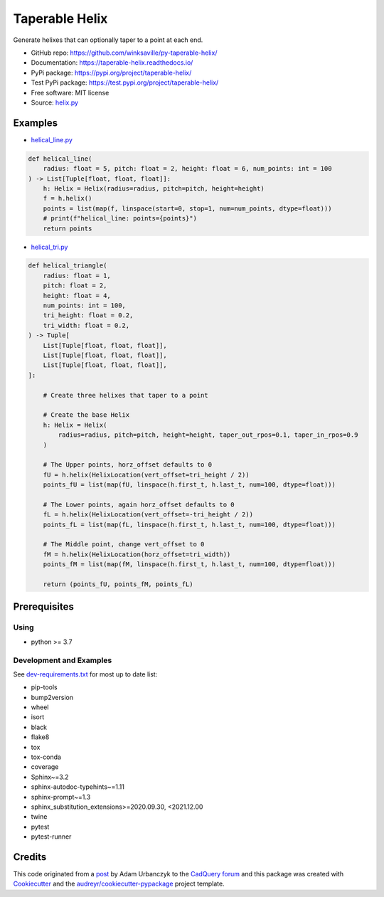 ===============
Taperable Helix
===============

..
  TODO: eventually we'll enable the badges
  .. image:: https://img.shields.io/travis/winksaville/taperable_helix.svg
          :target: https://travis-ci.com/winksaville/taperable_helix

.. image:: https://img.shields.io/pypi/v/taperable_helix.svg
   :target: https://pypi.python.org/pypi/taperable_helix

.. image:: https://readthedocs.org/projects/taperable-helix/badge/?version=latest
    :target: https://taperable-helix.readthedocs.io/en/latest/?badge=latest
    :alt: Documentation Status

Generate helixes that can optionally taper to a point at each end.

* GitHub repo: https://github.com/winksaville/py-taperable-helix/
* Documentation: https://taperable-helix.readthedocs.io/
* PyPi package: https://pypi.org/project/taperable-helix/
* Test PyPi package: https://test.pypi.org/project/taperable-helix/
* Free software: MIT license
* Source: `helix.py`_


Examples
--------

* `helical_line.py`_

.. code-block:: python

    def helical_line(
        radius: float = 5, pitch: float = 2, height: float = 6, num_points: int = 100
    ) -> List[Tuple[float, float, float]]:
        h: Helix = Helix(radius=radius, pitch=pitch, height=height)
        f = h.helix()
        points = list(map(f, linspace(start=0, stop=1, num=num_points, dtype=float)))
        # print(f"helical_line: points={points}")
        return points

    
.. image:: https://raw.githubusercontent.com/winksaville/py-taperable-helix/master/data/helical_line.webp


* `helical_tri.py`_

.. code-block:: python

    def helical_triangle(
        radius: float = 1,
        pitch: float = 2,
        height: float = 4,
        num_points: int = 100,
        tri_height: float = 0.2,
        tri_width: float = 0.2,
    ) -> Tuple[
        List[Tuple[float, float, float]],
        List[Tuple[float, float, float]],
        List[Tuple[float, float, float]],
    ]:

        # Create three helixes that taper to a point

        # Create the base Helix
        h: Helix = Helix(
            radius=radius, pitch=pitch, height=height, taper_out_rpos=0.1, taper_in_rpos=0.9
        )

        # The Upper points, horz_offset defaults to 0
        fU = h.helix(HelixLocation(vert_offset=tri_height / 2))
        points_fU = list(map(fU, linspace(h.first_t, h.last_t, num=100, dtype=float)))

        # The Lower points, again horz_offset defaults to 0
        fL = h.helix(HelixLocation(vert_offset=-tri_height / 2))
        points_fL = list(map(fL, linspace(h.first_t, h.last_t, num=100, dtype=float)))

        # The Middle point, change vert_offset to 0
        fM = h.helix(HelixLocation(horz_offset=tri_width))
        points_fM = list(map(fM, linspace(h.first_t, h.last_t, num=100, dtype=float)))

        return (points_fU, points_fM, points_fL)


.. image:: https://raw.githubusercontent.com/winksaville/py-taperable-helix/master/data/helical_tri.webp


Prerequisites
-------------

Using
#####

* python >= 3.7


Development and Examples
########################

See `dev-requirements.txt`_ for most up to date list:

* pip-tools
* bump2version
* wheel
* isort
* black
* flake8
* tox
* tox-conda
* coverage
* Sphinx~=3.2
* sphinx-autodoc-typehints~=1.11
* sphinx-prompt~=1.3
* sphinx_substitution_extensions>=2020.09.30, <2021.12.00
* twine
* pytest
* pytest-runner

Credits
-------

This code originated from a post_ by Adam Urbanczyk to the CadQuery_ forum_ and this
package was created with Cookiecutter_ and the `audreyr/cookiecutter-pypackage`_ project template.

.. _Cookiecutter: https://github.com/audreyr/cookiecutter
.. _`audreyr/cookiecutter-pypackage`: https://github.com/audreyr/cookiecutter-pypackage
.. _post: https://groups.google.com/g/cadquery/c/5kVRpECcxAU/m/7no7_ja6AAAJ
.. _CadQuery: https://github.com/cadquery/cadquery
.. _forum: https://groups.google.com/g/cadquery
.. _`helix.py`: https://github.com/winksaville/py-taperable-helix/blob/master/taperable_helix/helix.py
.. _`helical_line.py`: https://github.com/winksaville/py-taperable-helix/blob/master/examples/helical_line.py
.. _`helical_tri.py`: https://github.com/winksaville/py-taperable-helix/blob/master/examples/helical_tri.py
.. _`dev-requirements.txt`: https://github.com/winksaville/py-taperable-helix/blob/master/taperable_helix/helix.py
